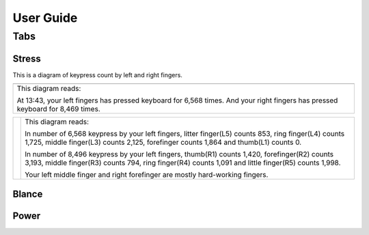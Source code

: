 
.. _h7a6941666312412f5d33487d7c4f3d7:

User Guide
##########

.. _h7015777b347a33c5e481931d625040:

Tabs
****

.. _h431d5061723751203410681c45363038:

Stress
======

This is a diagram of keypress count by left and right fingers.

+-------------------------------------------------------------------------------------------------------------------------------+
|\ |IMG1|\                                                                                                                      |
+-------------------------------------------------------------------------------------------------------------------------------+
|This diagram reads:                                                                                                            |
|                                                                                                                               |
|At 13:43, your left fingers has pressed keyboard for 6,568 times.  And your right fingers has pressed keyboard for 8,469 times.|
+-------------------------------------------------------------------------------------------------------------------------------+


+----------+-----------------------------------------------------------------------------------------------------------------------------------------------------------------------------------------------------+
|\ |IMG2|\ |This diagram reads:                                                                                                                                                                                  |
|          |                                                                                                                                                                                                     |
|          |In number of 6,568 keypress by your left fingers, litter finger(L5) counts 853, ring finger(L4) counts 1,725, middle finger(L3) counts 2,125, forefinger counts 1,864 and thumb(L1) counts 0.        |
|          |                                                                                                                                                                                                     |
|          |In number of 8,496 keypress by your left fingers, thumb(R1) counts 1,420, forefinger(R2) counts 3,193, middle finger(R3) counts 794, ring finger(R4) counts 1,091 and little finger(R5) counts 1,998.|
|          |                                                                                                                                                                                                     |
|          |Your left middle finger and right forefinger are mostly hard-working fingers.                                                                                                                        |
+----------+-----------------------------------------------------------------------------------------------------------------------------------------------------------------------------------------------------+

.. _h7a52723643d19301d26a256052e75:

Blance
======

.. _h234f20346f3f70460477d1f5d2e7b22:

Power
=====


.. bottom of content

.. |IMG1| image:: static/User_Guide_1.png
   :height: 224 px
   :width: 333 px

.. |IMG2| image:: static/User_Guide_2.png
   :height: 284 px
   :width: 333 px
